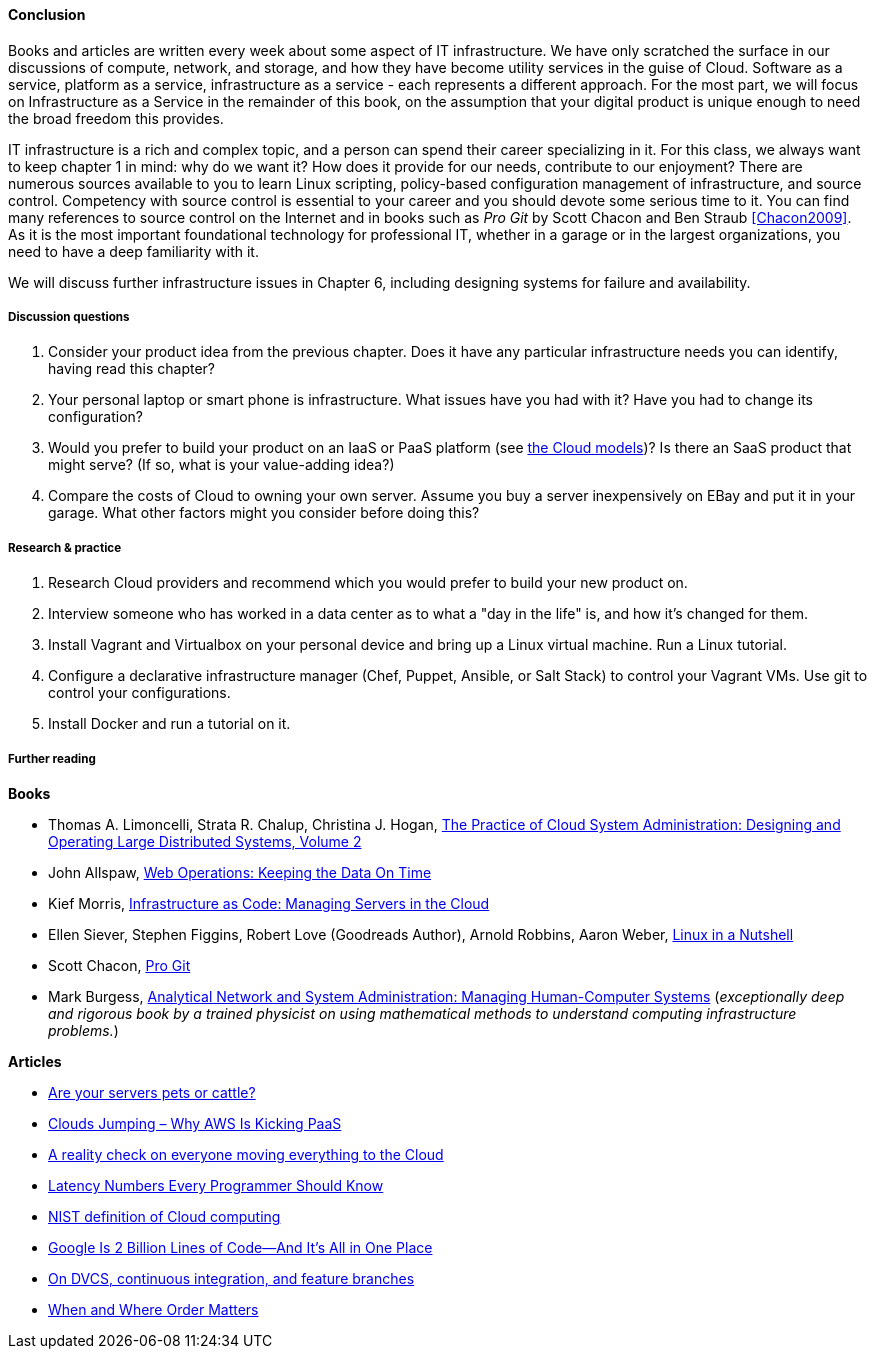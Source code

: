 ==== Conclusion

Books and articles are written every week about some aspect of IT infrastructure. We have only scratched the surface in our discussions of compute, network, and storage, and how they have become utility services in the guise of Cloud. Software as a service, platform as a service, infrastructure as a service - each represents a different approach. For the most part, we will focus on Infrastructure as a Service in the remainder of this book, on the assumption that your digital product is unique enough to need the broad freedom this provides.

IT infrastructure is a rich and complex topic, and a person can spend their career specializing in it. For this class, we always want to keep chapter 1 in mind: why do we want it? How does it provide for our needs, contribute to our enjoyment? There are numerous sources available to you to learn Linux scripting, policy-based configuration management of infrastructure, and source control. Competency with source control is essential to your career and you should devote some serious time to it. You can find many references to source control on the Internet and in books such as _Pro Git_ by Scott Chacon and Ben Straub <<Chacon2009>>. As it is the most important foundational technology for professional IT, whether in a garage or in the largest organizations, you need to have a deep familiarity with it.

We will discuss further infrastructure issues in Chapter 6, including designing systems for failure and availability.

===== Discussion questions
. Consider your product idea from the previous chapter. Does it have any particular infrastructure needs you can identify, having read this chapter?
. Your personal laptop or smart phone is infrastructure. What issues have you had with it? Have you had to change its configuration?
. Would you prefer to build your product on an IaaS or PaaS platform (see xref:cloud-models[the Cloud models])? Is there an SaaS product that might serve? (If so, what is your value-adding idea?)
. Compare the costs of Cloud to owning your own server. Assume you buy a server inexpensively on EBay and put it in your garage. What other factors might you consider before doing this?

===== Research & practice
. Research Cloud providers and recommend which you would prefer to build your new product on.
. Interview someone who has worked in a data center as to what a "day in the life" is, and how it's changed for them.
. Install Vagrant and Virtualbox on your personal device and bring up a Linux virtual machine. Run a Linux tutorial.
. Configure a declarative infrastructure manager (Chef, Puppet, Ansible, or Salt Stack) to control your Vagrant VMs. Use git to control your configurations.
. Install Docker and run a tutorial on it.

===== Further reading
*Books*

* Thomas A. Limoncelli, Strata R. Chalup, Christina J. Hogan, http://www.goodreads.com/book/show/23131211-the-practice-of-cloud-system-administration[The Practice of Cloud System Administration: Designing and Operating Large Distributed Systems, Volume 2]
* John Allspaw, http://www.goodreads.com/book/show/8571725-web-operations[Web Operations: Keeping the Data On Time]
* Kief Morris, https://www.goodreads.com/book/show/26544394-infrastructure-as-code[Infrastructure as Code: Managing Servers in the Cloud]
* Ellen Siever, Stephen Figgins, Robert Love (Goodreads Author), Arnold Robbins, Aaron Weber, http://www.goodreads.com/book/show/227148.Linux_in_a_Nutshell[Linux in a Nutshell]
* Scott Chacon, http://www.goodreads.com/book/show/6518085-pro-git?[Pro Git]
* Mark Burgess, https://www.goodreads.com/book/show/261632.Analytical_Network_and_System_Administration[Analytical Network and System Administration: Managing Human-Computer Systems] (_exceptionally deep and rigorous book by a trained physicist on using mathematical methods to understand computing infrastructure problems._)

*Articles*

* http://www.lauradhamilton.com/servers-pets-versus-cattle[Are your servers pets or cattle?]
* http://vmboomerang.com/posts/cloud-jumping-why-amazon-aws-is-kicking-paas/[Clouds Jumping – Why AWS Is Kicking PaaS]
* http://jpmorgenthal.com/2016/08/24/a-reality-check-on-everyones-moving-everything-to-the-cloud/[A reality check on everyone moving everything to the Cloud]
* https://gist.github.com/jboner/2841832[Latency Numbers Every Programmer Should Know]
* http://csrc.nist.gov/publications/nistpubs/800-145/SP800-145.pdf[NIST definition of Cloud computing]
* http://www.wired.com/2015/09/google-2-billion-lines-codeand-one-place/[Google Is 2 Billion Lines of Code—And It’s All in One Place]
* http://continuousdelivery.com/2011/07/on-dvcs-continuous-integration-and-feature-branches/[On DVCS, continuous integration, and feature branches]
* http://markburgess.org/blog_order.html[When and Where Order Matters]
